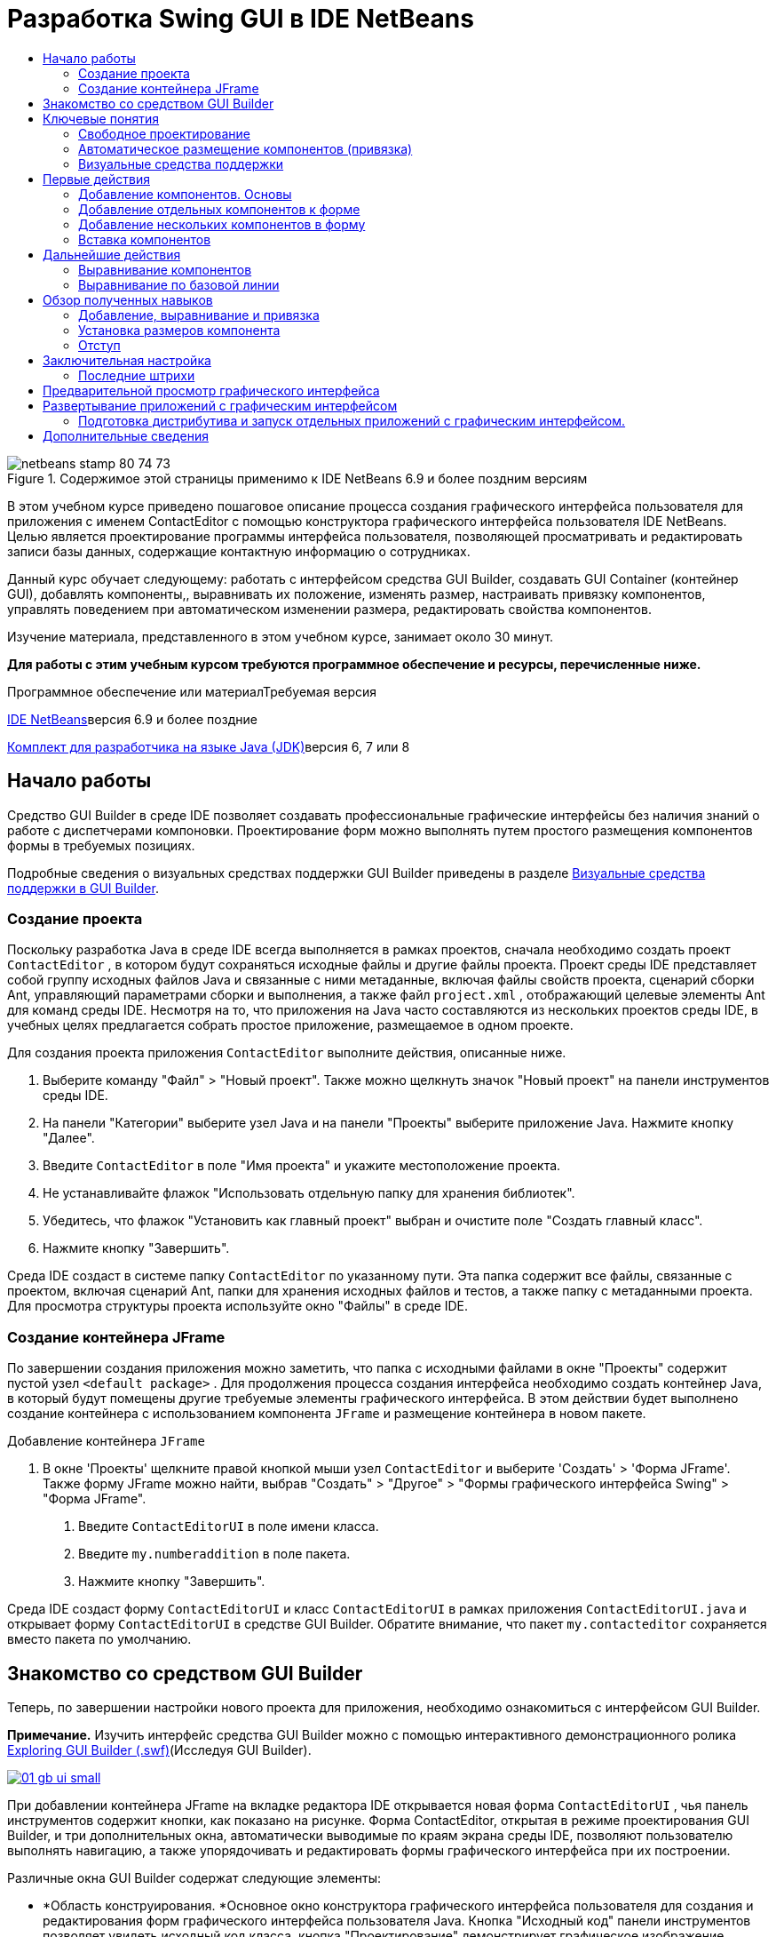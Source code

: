// 
//     Licensed to the Apache Software Foundation (ASF) under one
//     or more contributor license agreements.  See the NOTICE file
//     distributed with this work for additional information
//     regarding copyright ownership.  The ASF licenses this file
//     to you under the Apache License, Version 2.0 (the
//     "License"); you may not use this file except in compliance
//     with the License.  You may obtain a copy of the License at
// 
//       http://www.apache.org/licenses/LICENSE-2.0
// 
//     Unless required by applicable law or agreed to in writing,
//     software distributed under the License is distributed on an
//     "AS IS" BASIS, WITHOUT WARRANTIES OR CONDITIONS OF ANY
//     KIND, either express or implied.  See the License for the
//     specific language governing permissions and limitations
//     under the License.
//

= Разработка Swing GUI в IDE NetBeans
:jbake-type: tutorial
:jbake-tags: tutorials 
:markup-in-source: verbatim,quotes,macros
:jbake-status: published
:icons: font
:syntax: true
:source-highlighter: pygments
:toc: left
:toc-title:
:description: Разработка Swing GUI в IDE NetBeans - Apache NetBeans
:keywords: Apache NetBeans, Tutorials, Разработка Swing GUI в IDE NetBeans

image::images/netbeans-stamp-80-74-73.png[title="Содержимое этой страницы применимо к IDE NetBeans 6.9 и более поздним версиям"]

В этом учебном курсе приведено пошаговое описание процесса создания графического интерфейса пользователя для приложения с именем ContactEditor с помощью конструктора графического интерфейса пользователя IDE NetBeans. Целью является проектирование программы интерфейса пользователя, позволяющей просматривать и редактировать записи базы данных, содержащие контактную информацию о сотрудниках.

Данный курс обучает следующему: работать с интерфейсом средства GUI Builder, создавать GUI Container (контейнер GUI), добавлять компоненты,, выравнивать их положение, изменять размер, настраивать привязку компонентов, управлять поведением при автоматическом изменении размера, редактировать свойства компонентов.

Изучение материала, представленного в этом учебном курсе, занимает около 30 минут.




*Для работы с этим учебным курсом требуются программное обеспечение и ресурсы, перечисленные ниже.*


Программное обеспечение или материалТребуемая версия 

link:http://netbeans.org/downloads/index.html[+IDE NetBeans+]версия 6.9 и более поздние 

link:http://www.oracle.com/technetwork/java/javase/downloads/index.html[+Комплект для разработчика на языке Java (JDK)+]версия 6, 7 или 8 



== Начало работы

Средство GUI Builder в среде IDE позволяет создавать профессиональные графические интерфейсы без наличия знаний о работе с диспетчерами компоновки. Проектирование форм можно выполнять путем простого размещения компонентов формы в требуемых позициях.

Подробные сведения о визуальных средствах поддержки GUI Builder приведены в разделе link:quickstart-gui-legend.html[+Визуальные средства поддержки в GUI Builder+].

=== Создание проекта

Поскольку разработка Java в среде IDE всегда выполняется в рамках проектов, сначала необходимо создать проект  ``ContactEditor`` , в котором будут сохраняться исходные файлы и другие файлы проекта. Проект среды IDE представляет собой группу исходных файлов Java и связанные с ними метаданные, включая файлы свойств проекта, сценарий сборки Ant, управляющий параметрами сборки и выполнения, а также файл  ``project.xml`` , отображающий целевые элементы Ant для команд среды IDE. Несмотря на то, что приложения на Java часто составляются из нескольких проектов среды IDE, в учебных целях предлагается собрать простое приложение, размещаемое в одном проекте.


Для создания проекта приложения  ``ContactEditor``  выполните действия, описанные ниже.

1. Выберите команду "Файл" > "Новый проект". Также можно щелкнуть значок "Новый проект" на панели инструментов среды IDE.
2. На панели "Категории" выберите узел Java и на панели "Проекты" выберите приложение Java. Нажмите кнопку "Далее".
3. Введите  ``ContactEditor``  в поле "Имя проекта" и укажите местоположение проекта.
4. Не устанавливайте флажок "Использовать отдельную папку для хранения библиотек".
5. Убедитесь, что флажок "Установить как главный проект" выбран и очистите поле "Создать главный класс".
6. Нажмите кнопку "Завершить".

Среда IDE создаст в системе папку  ``ContactEditor``  по указанному пути. Эта папка содержит все файлы, связанные с проектом, включая сценарий Ant, папки для хранения исходных файлов и тестов, а также папку с метаданными проекта. Для просмотра структуры проекта используйте окно "Файлы" в среде IDE.

 



=== Создание контейнера JFrame

По завершении создания приложения можно заметить, что папка с исходными файлами в окне "Проекты" содержит пустой узел  ``<default package>`` . Для продолжения процесса создания интерфейса необходимо создать контейнер Java, в который будут помещены другие требуемые элементы графического интерфейса. В этом действии будет выполнено создание контейнера с использованием компонента  ``JFrame``  и размещение контейнера в новом пакете.


Добавление контейнера  ``JFrame`` 

1. В окне 'Проекты' щелкните правой кнопкой мыши узел  ``ContactEditor``  и выберите 'Создать' > 'Форма JFrame'. 
Также форму JFrame можно найти, выбрав "Создать" > "Другое" > "Формы графического интерфейса Swing" > "Форма JFrame".


. Введите  ``ContactEditorUI``  в поле имени класса.


. Введите  ``my.numberaddition``  в поле пакета.


. Нажмите кнопку "Завершить".

Среда IDE создаст форму  ``ContactEditorUI``  и класс  ``ContactEditorUI``  в рамках приложения  ``ContactEditorUI.java``  и открывает форму  ``ContactEditorUI``  в средстве GUI Builder. Обратите внимание, что пакет  ``my.contacteditor``  сохраняется вместо пакета по умолчанию.

 


== Знакомство со средством GUI Builder

Теперь, по завершении настройки нового проекта для приложения, необходимо ознакомиться с интерфейсом GUI Builder.

*Примечание.* Изучить интерфейс средства GUI Builder можно с помощью интерактивного демонстрационного ролика link:http://bits.netbeans.org/media/quickstart-gui-explore.swf[+Exploring GUI Builder (.swf)+](Исследуя GUI Builder).

[.feature]
--

image::images/01_gb_ui-small.png[role="left", link="images/01_gb_ui.png"]

--

При добавлении контейнера JFrame на вкладке редактора IDE открывается новая форма  ``ContactEditorUI`` , чья панель инструментов содержит кнопки, как показано на рисунке. Форма ContactEditor, открытая в режиме проектирования GUI Builder, и три дополнительных окна, автоматически выводимые по краям экрана среды IDE, позволяют пользователю выполнять навигацию, а также упорядочивать и редактировать формы графического интерфейса при их построении.

Различные окна GUI Builder содержат следующие элементы:

* *Область конструирования. *Основное окно конструктора графического интерфейса пользователя для создания и редактирования форм графического интерфейса пользователя Java. Кнопка "Исходный код" панели инструментов позволяет увидеть исходный код класса, кнопка "Проектирование" демонстрирует графическое изображение компонентов GUI, кнопка "Журнал" предоставляет доступ к истории локальных изменений файла. Дополнительные кнопки панели инструментов предоставляют быстрый доступ к часто используемым командам, например переключение между режимами выбора и подключения, выравнивание компонентов, установка автоматического изменения размера для компонентов и предварительный просмотр форм.
* *Навигатор. *Обеспечивает представление всех компонентов, как визуальное, так и не визуальное, в приложении в виде дерева иерархии. Кроме того, окно "Навигатор" предоставляет информацию визуальных средств поддержки о том, какие деревья в текущий момент изменяются средством GUI Builder, и позволяет группировать компоненты на доступных панелях.
* *Палитра. *Настраиваемый список доступных компонентов с вкладками для компонентов JFC / Swing, AWT и JavaBeans, а также диспетчеров компоновки. Кроме того, существует возможность создания, удаления и изменения порядка следования категорий, отображаемых в окне "Палитра", при помощи средства настройки.
* *Окно 'Свойства'*Отображение свойств компонента, выбранного в конструкторе графического интерфейса пользователя, окне навигатора, окне 'Проекты' или окне 'Файлы'.

При нажатии кнопки "Исходный код" среда IDE отображает в редакторе исходный код приложения на языке Java. Область кода, которая была автоматически создана средством GUI Builder будет выделена серыми областями (если их выбрать, их цвет поменяется на синий), которые называются "Защитными блоками". Код в защищенных областях невозможно изменить в представлении "Source". Функция редактирования доступна в этом представлении только для кода на белом фоне окна редактора. При необходимости изменения кода в защищенном блоке щелкните кнопку "Design" для возврата в окно GUI Builder редактора среды IDE, предоставляющее возможность изменения формы. При сохранении изменений среда IDE обновляет исходный код файла.

*Примечание.* Для опытных разработчиков доступен диспетчер палитры, что позволяет добавлять нестандартные компоненты из файлов JAR, библиотек или других проектов к палитре. Для добавления пользовательских компонентов при помощи диспетчера палитры выберите "Сервис" > "Палитра" > "Компоненты Swing/AWT".




== Ключевые понятия

GUI Builder в среде IDE разрешает основные проблемы, возникающие при создании графического интерфейса Java путем рационализации процесса создания графических интерфейсов, освобождая разработчиков от необходимости изучения особенностей диспетчеров компоновки Swing. Это выполняется путем расширения возможностей конструктора графического интерфейса пользователя IDE NetBeans для поддержки простой парадигмы "Произвольная структура" с простыми правилами компоновки, понятными и простыми в использовании. В процессе проектирования формы GUI Builder предоставляет визуальные средства поддержки, предлагая оптимальное расположение и выравнивание компонентов. GUI Builder способствует переносу пользовательских решений по разработке в функциональный пользовательский интерфейс, реализуемый при помощи диспетчера компоновки GroupLayout и других средств Swing. Благодаря динамической модели размещения компонентов поведение графического интерфейса в GUI Builder во время выполнения соответствует ожидаемому, что позволяет вносить корректировки без изменения установленных взаимосвязей между компонентами. При каждом изменении размеров форм, переключении локалей или применении нового общего стиля графический интерфейс автоматически изменяется в соответствии с новой настройкой вставок и смещений стиля.


=== Свободное проектирование

В GUI Builder среды IDE можно создавать формы путем простого размещения компонентов в требуемых позициях, как при использовании абсолютного позиционирования. GUI Builder автоматически определяет необходимые атрибуты и создает код. Отсутствует необходимость в настройке вставок, привязок, заполнителей и др. вручную.


=== Автоматическое размещение компонентов (привязка)

В процессе добавления компонентов в форму GUI Builder предоставляет визуальные средства поддержки, позволяющее размещать компоненты на основе общего стиля операционной системы. GUI Builder содержит встроенные подсказки и другие визуальные средства поддержки относительно требуемого расположения компонентов в форме, позволяющие выполнять автоматическую привязку компонентов к различным позициям направляющих. Подсказки выводятся на основе позиции компонента в форме, при этом обеспечивается гибкость при выравнивании компонентов, и соответствующий новый общий стиль отображается во время выполнения.


=== Визуальные средства поддержки

Средство GUI Builder предоставляет визуальные средства поддержки для обеспечения привязки компонентов и установки отношений между ними. Эти индикаторы способствуют быстрому определению различных отношений при позиционировании и поведения при привязке компонентов, влияющие на внешний вид и работу графического интерфейса. Это ускоряет процесс проектирования графического интерфейса и позволяет быстро создавать профессиональные функционирующие визуальные интерфейсы.




== Первые действия

После ознакомления с интерфейсом GUI Builder можно приступить к разработке пользовательского интерфейса приложения ContactEditor. В этом разделе будет рассмотрено использование окна "Палитра" среды для добавления различных компонентов графического интерфейса, необходимых для формы.

Благодаря парадигме свободного проектирования в среде IDE разработчики избавлены от длительного изучения тонкостей работы с диспетчерами компоновки для управления размером и позицией компонентов в контейнерах. Все, что им надо делать — это перетаскивать нужные компоненты в формы GUI, как показано на следующем рисунке.

*Примечание.* Демо-ролик link:http://bits.netbeans.org/media/quickstart-gui-add.swf[+Adding individual and multiple components (.swf)+](Добавление отдельных компонентов и их множества) иллюстрирует информацию, описанную в разделе ниже.


=== Добавление компонентов. Основы

Несмотря на то, что GUI Builder в среде IDE упрощает процесс создания графического интерфейса Java, часто важно схематически изобразить требуемое расположение элементов интерфейса до их размещения в форме. Многие разработчики интерфейсов считают этот метод наиболее эффективным, однако в учебных целях рекомендуется просмотреть результат построения формы, перейдя к разделу <<previewing_form,Предварительный просмотр графического интерфейса>>.

После добавления компонента JFrame как контейнера формы верхнего уровня следует добавить несколько панелей JPanel, которые позволят объединить компоненты пользовательского интерфейса в кластеры с использованием границ с заголовками. Закончив изучение данного раздела, можно для иллюстрации процесса "перетаскивания" в среде IDE рассмотреть следующий рисунок.


Добавление панели JPanel

1. В окне "Палитра" выберите компонент "Панель" из категории "Контейнеры Swing", нажав и отпустив кнопку мыши.
2. Переместите курсор в левый верхний угол формы GUI Builder. При расположении компонента рядом с верхней или левой границами контейнера появляются горизонтальные и вертикальные направляющие, обозначающие предпочтительные поля. Щелкните в пространстве формы для расположения панели JPanel в позиции курсора мыши.

Компонент  ``JPanel`` , который появляется в форме  ``ContactEditorUI`` , подсвечен оранжевым, чтобы показать, что он выбран. После того, как кнопка мыши будет отпущена, появятся маленькие индикаторы, которые показывают привязки компонентов. А соответствующий узел JPanel отобразит окно "Навигатор", как изображено на следующем рисунке.

 


[.feature]
--

image::images/02_add_panels_1-small.png[role="left", link="images/02_add_panels_1.png"]

--

Теперь следует изменить размеры панели JPanel, чтобы подготовить пространство для размещения других компонентов. Однако сначала обратим внимание на еще одну функцию визуализации GUI Builder. Отмените выбор добавленной панели JPanel. Поскольку граница с заголовком еще не добавлена, панель исчезнет. Однако обратите внимание на то, что при наведении курсора на панель JPanel ее края становятся светло-серыми, что позволяет четко определить позицию этого компонента. Теперь щелкните в пределах границ панели для ее повторного выбора, в результате появятся метки-манипуляторы и индикаторы привязки.


Изменение размера панели JPanel

1. Выберите только что добавленную панель JPanel. По периметру компонента появятся небольшие квадратные метки-манипуляторы.
2. Щелкните метку-манипулятор на правой границе панели JPanel и, не отпуская кнопки мыши, перемещайте метку до тех пор, пока рядом с границей не появится пунктирная направляющая.
3. Отпустите кнопку мыши для фиксации измененного размера компонента.

Теперь компонент  ``JPanel``  расширен и охватывает пространство между левым и правым полем контейнера с учетом рекомендуемого смещения, как изображено на рисунке ниже.

 


[.feature]
--

image::images/02_add_panels_2-small.png[role="left", link="images/02_add_panels_2.png"]

--

Теперь, после добавления панели, содержащей сведений об имени пользовательского интерфейса, необходимо повторить этот процесс для добавления еще одного компонента с данными об адресе электронной почты непосредственно под первым компонентом. Повторите две предыдущих процедуры, как изображено на следующих рисунках, при этом обратите внимание на предлагаемое размещение компонентов в GUI Builder. Следует отметить, что предложенный вертикальный интервал между двумя панелями JPanel намного меньше, чем пространство до границ формы. После добавления второй панели JPanel следует изменить ее размеры так, чтобы она заполнила оставшееся пространство формы (по вертикали).


[.feature]
--

image::images/02_add_panels_3-small.png[role="left", link="images/02_add_panels_3.png"]

--



[.feature]
--

image::images/02_add_panels_4-small.png[role="left", link="images/02_add_panels_4.png"]

--

 

[.feature]
--

image::images/02_add_panels_5-small.png[role="left", link="images/02_add_panels_5.png"]

--

 


Поскольку функции в верхних и нижних разделах графического интерфейса должны быть визуально различимы, в каждую панель JPanel необходимо добавить границу и заголовок. Это действие можно выполнить при помощи окна "Свойства" или с использованием всплывающего меню.


Для добавления границ с заголовком в панель JPanels выполните действия, описываемые ниже.

1. Выберите верхнюю панель JPanel в GUI Builder.
2. В окне "Свойства" нажмите кнопку с многоточием (...) рядом со свойством "Граница".
3. В появившемся редакторе границ JPanel выберите узел "Граница с заголовком" на панели "Доступные границы".
4. На панели "Свойства", расположенной ниже, введите  ``Name``  как значение свойства "Заголовок".
5. Нажмите кнопку с многоточием (...) рядом со свойством "Шрифт", выберите "Жирный" в поле "Стиль шрифта" и введите "12" в поле "Размер". Нажмите кнопку "ОК" для выхода из диалоговых окон.
6. Выберите нижнюю панель "JPanel" и повторите действия 2–5, но на этот раз щелкните правой кнопкой мыши панель "JPanel" и откройте окно "Properties" из контекстного меню. Введите значение  ``E-mail``  в поле свойства "Заголовок".

К обоим компонентами  ``JPanel``  будут добавлены границы с заголовками.

 


[.feature]
--

image::images/02_add_borders-small.png[role="left", link="images/02_add_borders.png"]

--


=== Добавление отдельных компонентов к форме

Теперь добавим компоненты, которые будут представлять фактическую контактную информацию списка контактов. Для этого необходимо добавить четыре текстовых поля "JTextField", в которых будет содержаться контактная информация, и четыре компонента "JLabel" для описания содержимого этих полей. При выполнении этого действия обратите внимание на горизонтальные и вертикальные направляющие, выводимые GUI Builder, которые отображают предпочтительное расстояние между компонентами согласно общему стилю операционной системы. Таким образом обеспечивается соответствие между создаваемым графическим интерфейсом и общим стилем операционной системы во время выполнения.


Добавление компонента JLabel в форму:

1. В окне "Палитра" выберите компонент "Label" (Метка) из категории "Элементы управления Swing".
2. Переместите курсор на панель "JPanel"  ``Name`` , созданную ранее. После появления направляющих, указывающих на размещение компонента "JLabel" в верхнем левом углу панели "JPanel" с небольшим полем у верхней и левой границ, щелкните кнопкой мыши для подтверждения расположения нового компонента.

К форме будет добавлен компонент "JLabel", а в окне "Инспектор" появится соответствующий узел.

 


Перед переходом к следующему действию необходимо отредактировать отображаемый текст в только что добавленном компоненте "JLabel". Несмотря на то, что этот текст можно изменить в любое время, проще всего это сделать при добавлении компонента.


Редактирование отображаемого текста компонента "JLabel"

1. Дважды щелкните компонент "JLabel" для выбора отображаемого текста.
2. Введите  ``First Name:``  и нажмите ENTER.

Будет выведено новое имя "JLabel", и ширина компонента будет изменена в соответствии с новым текстом.

 


Теперь следует добавить текстовое поле "JTextField", на примере которого можно рассмотреть функцию выравнивания по базовой линии в GUI Builder.


Добавление компонента "JLabel" в форму

1. В окне "Палитра" выберите компонент "Text field" (Текстовое поле) из категории "Элементы управления Swing".
2. Переместите курсор непосредственно к правому краю только что добавленного компонента "JLabel"  ``First Name:`` . При появлении горизонтальной направляющей, указывающей на выравнивание базовой линии поля "JTextField" по базовой линии компонента "JLabel", и вертикальной направляющей, определяющей интервал между этими двумя компонентами, щелкните кнопкой мыши для подтверждения позиции "JTextField".

Компонент "JTextField" размещается в форме в позиции, выровненной по базовой линии "JLabel", как изображено на следующем рисунке. Обратите внимание на то, что компонент "JLabel" был немного смещен вниз с целью его выравнивания по базовой линии текстового поля, расположенной чуть выше. Узел, который представляет компонент, добавлен в окно "Навигатор", как обычно.

 


image::images/03_indy_add_1.png[]

Прежде чем продолжить, необходимо немедленно добавить дополнительный компонент "JLabel" и "JTextField" справа от уже добавленных компонентов, как изображено на рисунке ниже. Введите  ``Last Name:``  в качестве отображаемого текста в компоненте "JLabel", но пока не изменяйте текст заполнителя поля "JTextFields".

image::images/03_indy_add_2.png[]


Изменение размера компонента "JTextField"

1. Выберите только что добавленный компонент "JTextField" справа от компонента "JLabel"  ``Last Name:`` .
2. Перетащите метку-манипулятор правого края компонента "JTextField" к правой границе панели JPanel.
3. При появлении вертикальных направляющих, отображающих расстояние между текстовым полем и правым краем панели "JPanel", отпустите кнопку мыши для фиксации изменения размеров поля "JTextField".

Правая граница компонента "JTextField" будет выровнена по предложенной границе поля панели "JPanel", как показано на следующем рисунке.

 


image::images/03_indy_add_3.png[]


=== Добавление нескольких компонентов в форму

Теперь добавьте в форму компоненты "JLabel"  ``Title:``  и  ``Nickname:`` , описывающие два текстовых поля "JTextField", которые также будут добавлены. Перетащите компоненты, удерживая нажатой клавишу SHIFT, чтобы быстрее добавить их на форму. При этом в GUI Builder снова появятся соответствующие горизонтальные и вертикальные направляющие, указывающие на предпочтительное размещение компонента.


Для добавления нескольких компонентов "JLabel" в форму выполните действия, описываемые ниже.

1. В окне "Палитра" выберите компонент "Label" (Метка) из категории "Элементы управления Swing", нажав и отпустив кнопку мыши.
2. Переместите курсор в форме непосредственно под ранее добавленным компонентом "JLabel"  ``First Name:`` . При появлении направляющих, указывающих на выравнивание левой границы нового компонента "JLabel" по границе компонента "JLabel", расположенного выше, и при наличии небольшого пространства между этими компонентами, щелкните кнопкой мыши при нажатой клавише SHIFT для фиксации расположения первого компонента "JLabel".
3. Не отпуская клавишу SHIFT, поместите другой компонент "JLabel" непосредственно справа от первого. Перед размещением второго компонента "JLabel" отпустите клавишу SHIFT. В случае удерживания клавиши SHIFT во время размещения второго компонента можно нажать клавишу ESC для отмены действия.

Компоненты "JLabel" будут добавлены к форме и образуют второй ряд, как показано на рисунке ниже. Узлы, представляющие каждый компонент, добавлены в окно "Навигатор".

 


image::images/04_multi-add_1.png[]

Перед следующим действием необходимо изменить имя компонента "JLabel", что позволит проверить результаты выравнивания, которое будет произведено чуть позже.


Для редактирования отображаемого текста компонента "JLabel" выполните действия, описываемые ниже.

1. Дважды щелкните компонент "JLabel" для выбора отображаемого текста.
2. Введите  ``Title:``  и нажмите ENTER.
3. Повторите шаги 1 и 2, введя  ``Nickname:``  в качестве имени второго свойства "Name" компонента "JLabel".

Новые имена компонентов "JLabel" будут выведены в форме и смещены в результате изменения ширины текста, как изображено на рисунке ниже.

 


image::images/04_multi-add_2.png[]


=== Вставка компонентов

*Примечание.* Демо-ролик link:http://bits.netbeans.org/media/quickstart-gui-insert.swf[+Inserting components (.swf)+] (Добавление компонентов) иллюстрирует информацию, описанную в разделе ниже.

Часто требуется вставить компонент между двумя уже размещенными в форме компонентами. При каждом добавлении компонента между двумя существующими компонентами GUI Builder автоматически смещает их для освобождения пространства для нового компонента. Для наглядности вставим компонент "JTextField" между уже добавленными компонентами "JLabel", как изображено на двух следующих рисунках.


Для вставки компонента "JTextField" между компонентами "JLabel" выполните действия, описываемые ниже.

1. В окне "Палитра" выберите компонент "Text field" (Текстовое поле) из категории "Элементы управления Swing".
2. Наведите курсор на компоненты JLabel  ``Title:``  и  ``Nickname:``  во втором ряду, что приведет к наложению поля "JTextField" на эти компоненты и выравниванию согласно их базовым линиям. В случае возникновения трудностей с размещением нового текстового поля можно привязать его к левой направляющей компонента "JLabel"  ``Nickname`` , как показано на первом рисунке ниже.
3. Щелкните кнопкой мыши для размещения компонента "JTextField" между компонентами "JLabel"  ``Title:``  и  ``Nickname:`` .

Поле "JTextField" будет привязано к позиции между двумя компонентами "JLabel". Крайний правый компонент "JLabel" сдвигается к правой границе "JTextField" для соответствия рекомендуемому смещению по горизонтали.

 



image::images/05_insert_1.png[]



image::images/05_insert_2.png[]

 


Теперь необходимо добавить к форме еще один компонент "JTextField", отображающий имя контакта в правой части формы.


Для добавления компонента "JTextField" выполните действия, описываемые ниже.

1. В окне "Палитра" выберите компонент "Text field" (Текстовое поле) в категории "Swing".
2. Переместите курсор вправо от метки  ``Nickname``  и щелкните кнопкой мыши для размещения текстового поля.

Поле "JTextField" будет привязано к позиции слева от компонента JLabel.

 



Изменение размера компонента "JTextField"

1. Перетащите метки-манипуляторы поля "JTextField" метки  ``Nickname:`` , добавленного в предыдущей задаче, к правой границе панели "JPanel".
2. При появлении вертикальных направляющих, отображающих расстояние между текстовым полем и краями панели "JPanel", отпустите кнопку мыши для изменения размеров поля "JTextField".

Правая граница компонента "JTextField" выравнивается согласно рекомендуемому размеру поля панели JPanel, и в GUI Builder выполняется соответствующая корректировка размеров.



. Для сохранения файла нажмите сочетание клавиш CTRL+S.
 





== Дальнейшие действия

Выравнивание – это один из наиболее важных аспектов создания профессионального графического интерфейса. В предыдущем разделе было приведено общее описание работы с функциями выравнивания в среде IDE при добавлении компонентов "JLabel" и "JTextField" к форме "ContactEditorUI". Далее будут представлены более подробные сведения о функциях выравнивания GUI Builder на примере использования других компонентов, необходимых для приложения.


=== Выравнивание компонентов

*Примечание.* Демо-ролик link:http://bits.netbeans.org/media/quickstart-gui-align.swf[+Aligning and anchoring components (.swf)+] (Выравнивание и привязка компонентов) иллюстрирует информацию, описанную в разделе ниже.

При каждом добавлении компонента в форму позиция этого компонента корректируется в GUI Builder согласно появляющимся на экране направляющим. Однако иногда требуется изменить отношения между группами компонентов. В предыдущих действиях мы добавили к графическому интерфейсу ContactEditor четыре компонента "JLabel", однако для них не было выполнено выравнивание. Выровняйте два столбца этих компонентов по правому краю.


Для выравнивания компонентов выполните действия, описываемые ниже.

1. Нажмите клавишу  ``CTRL``  и щелкните кнопкой мыши для выбора компонентов "JLabel"  ``First Name:``  и  ``Title:``  левой части формы.
2. Нажмите кнопку "Выравнивание направо в столбце" (image:images/align_r.png[]) на панели инструментов. Также можно щелкнуть правой кнопкой мыши и выбрать команды "Выровнять" > "Направо" во всплывающем меню.
3. Повторите эти действия для компонентов "JLabel"  ``Last Name:``  и  ``Nickname:`` .

Позиции компонентов "JLabel" будут выровнены по правой границе отображаемого текста. Точки привязки будут обновлены, указывая на объединение компонентов в группу.

 


Перед завершением позиционирования текстовых полей "JTextField", ранее вставленных между компонентами "JLabel", убедитесь, что для этих компонентов правильно настроена корректировка размеров. В отличие от двух полей "JTextField", которые были выровнены по правому краю формы, функция изменения размера для вставляемых компонентов не установлена автоматически.


Для установки функции изменения размера компонента выполните действия, описываемые ниже.

1. Нажмите клавишу CTRL и щелкните кнопкой мыши два вставленных компонента "JTextField" для их выбора в GUI Builder.
2. После выбора обоих полей "JTextField" щелкните правой кнопкой мыши любой из них и выберите команды "Автоматическое изменение размера" > "Горизонтально" во всплывающем меню.

Для компонентов "JTextField" будет установлена функция автоматического изменения размера по горизонтали во время выполнения. Направляющие и точки привязки будут обновлены, предоставляя визуальное средство поддержки для отношений компонентов.

 



Для настройки одинакового размера компонентов выполните действия, перечисленные ниже.

1. Нажмите клавишу CTRL и выберите каждый из четырех компонентов "JTextField" в форме.
2. Щелкните любой из отмеченных компонентов "JTextField" правой кнопкой мыши и выберите элементы "Установить одинаковый размер" > "Одинаковая ширина" из всплывающего меню.

Для всех компонентов "JTextField" будет установлена одинаковая ширина и к верхней границе каждого компонента будет добавлен индикатор, визуально поддерживающий отношения между компонентами.

 


Теперь необходимо добавить еще один компонент "JLabel", содержащий описание компонента "JComboBox", который позволит пользователям выбирать формат вывода данных в приложении ContactEditor.


Для выравнивания "JLabel" в соответствии с позицией группы компонентов выполните действия, описываемые ниже.

1. В окне "Палитра" выберите компонент "Label" (Метка) из категории "Swing".
2. Переместите курсор под компонентами "JLabel"  ``First Name``  и  ``Title``  в левой части панели "JPanel". После отображения направляющей, указывающей на выравнивание правой границы нового компонента "JLabel" по правому краю расположенной выше группы компонентов (два компонента "JLabel"), щелкните для подтверждения позиции компонента.

Компонент "JLabel" выравнивается по правому краю относительно столбца "JLabel", расположенного выше, как показано на следующем рисунке. GUI Builder обновляет линии выравнивания, указывающие на отношения интервалов и привязок компонента.

 


[.feature]
--

image::images/06_align_1-small.png[role="left", link="images/06_align_1.png"]

--

Как и в предыдущих примерах, дважды щелкните компонент "JLabel" для выбора отображаемого в нем текста и затем введите  ``Display Format:``  в качестве отображаемого имени. Следует отметить, что при фиксации расположения "JLabel" другие компоненты смещаются в соответствии с увеличившимся размером отображаемого текста.


=== Выравнивание по базовой линии

При каждом добавлении или перемещении компонентов, содержащих текст ("JLabel", "JTextField" и т.д.), среда IDE предлагает выровнять их согласно базовым линиям текста этих компонентов. Например, после вставки компонента "JTextField" его базовая линия автоматически была автоматически выровнена по смежным с ним компонентам "JLabel".

Теперь необходимо добавить поле со списком, позволяющее пользователям выбирать формат данных, отображаемых в приложении ContactEditor. При добавлении поля "JComboBox" его базовая линия будет выровнена по базовой линии текста в "JLabel". Обратите внимание на появляющиеся на экране направляющие, упрощающие позиционирование компонента.


Для выравнивания базовых линий компонентов выполните действия, перечисленные ниже.

1. В окне "Палитра" выберите компонент "Combo Box" (Поле со списком) из категории "Элементы управления Swing".
2. Переместите курсор непосредственно к правому краю только что добавленного компонента "JLabel". При появлении горизонтальной направляющей, указывающей на выравнивание базовой линии поля "JComboBox" по базовой линии текста в компоненте "JLabel", и вертикальной направляющей, определяющей интервал между этими двумя компонентами, щелкните кнопкой мыши для подтверждения позиции поля со списком.

Компонент фиксируется в положении с выравниванием по базовой линии текста в "JLabel" слева, как показано на следующем рисунке. GUI Builder отображает линии выравнивания, указывающие на отношения интервалов и привязок компонента.

 


[.feature]
--

image::images/06_align_2-small.png[role="left", link="images/06_align_2.png"]

--


Для изменения размера поля со списком "JComboBox" выполните следующие действия.

1. Выберите компонент "ComboBox" в GUI Builder.
2. Перетащите метку-манипулятор на правой границе компонента "JComboBox" вправо, пока на экране не появятся направляющие, которые обозначают рекомендуемый интервал между границами "JPanel" и "JComboBox".

Как показано на следующем рисунке, правая граница "JComboBox" будет выровнена в соответствии с предложенным полем "JPanel", а для ширины этого компонента будет установлено автоматическое изменение согласно структуре формы.

[.feature]
--

image::images/06_align_3-small.png[role="left", link="images/06_align_3.png"]

--



. Для сохранения файла нажмите сочетание клавиш CTRL+S.
 


Описание способов изменения моделей компонентов выходит за рамки задач данного учебного курса, поэтому список компонентов "JComboBox" будет оставлен без изменений.





== Обзор полученных навыков

Создание GUI ContactEditor оказалось прекрасным началом обучения, однако стоит потратить минуту на повторение изученного, добавляя в это время новые компоненты, необходимые в интерфейсе.

До сих пор акцент ставился на добавлении компонентов к интерфейсу ContactEditor при помощи направляющих, позволяющих оптимизировать процесс позиционирования компонентов. Еще одним важным средством поддержки для расположения компонентов является функция точек привязки. Несмотря на то, что эта тема не была затронута, в одном из предыдущих примеров эта функция уже использовалась. Как было указано ранее, при каждом добавлении компонента к форме среда IDE предлагает предпочтительный вариант его расположения, обозначаемый при помощи направляющих. После размещения новые компоненты также привязываются к ближайшей границе контейнера или компоненту с целью сохранения корректных отношений между ними во время выполнения. В этом разделе будет рассмотрен более удобный способ выполнения подобных задач с кратким описанием внутреннего механизма работы GUI Builder.


=== Добавление, выравнивание и привязка

GUI Builder позволяет быстро и удобно установить расположение компонентов формы за счет рационализации типичных операций. При каждом добавлении компонента к форме GUI Builder автоматически фиксирует его в предпочтительной позиции и устанавливает необходимые связи, позволяя пользователю сконцентрироваться на проектировании форм вместо изучения сложных деталей реализации.


Для добавления, выравнивания и редактирования отображаемого текста "JLabel" выполните действия, описываемые ниже.

1. В окне "Палитра" выберите компонент "Label" (Метка) из категории "Элементы управления Swing".
2. Переместите курсор в форме непосредственно под нижний заголовок "E-mail" на панели "JPanel". После появления направляющих, указывающих на размещение компонента "JLabel" в верхнем левом углу панели "JPanel" с небольшим полем у верхней и левой границ, щелкните кнопкой мыши для подтверждения расположения нового компонента.
3. Дважды щелкните компонент "JLabel" для выбора отображаемого текста. Введите  ``E-mail Address: ``  и нажмите ENTER.

Компонент "JLabel" будет зафиксирован в предпочтительной позиции в форме с привязкой к верхнему и левому краям панели "JPanel". Как обычно, соответствующий узел показывает, что компонент был добавлен в окно "Навигатор".

 



Для добавления компонента "JTextField" выполните действия, описываемые ниже.

1. В окне "Палитра" выберите компонент "Text field" (Текстовое поле) из категории "Элементы управления Swing".
2. Переместите курсор непосредственно к правому краю только что добавленной метки  ``E-mail Address`` . При появлении направляющих, указывающих на выравнивание базовой линии поля "JTextField" по базовой линии текста в компоненте "JLabel", и вертикальной направляющей, определяющей поле между этими двумя компонентами, щелкните кнопкой мыши для подтверждения позиции текстового поля.

Поле "JTextField" будет зафиксировано в позиции справа от компонента "JLabel"  ``E-mail Address:``  и привязано к этому компоненту. В окне "Inspector" появится соответствующий узел.



. Перетащите метку-манипулятор компонента "JTextField" к правой границе панели "JPanel" до появления на экране направляющих, обозначающих рекомендуемый интервал между границами "JTextField" и "JPanel".

Правая граница "JTextField" привязывается к направляющей, отображающей предпочтительные поля.

 


Теперь необходимо добавить компонент "JList", в котором будет отображаться весь список контактов ContactEditor.


Для добавления и изменения размеров компонента "JList" выполните действия, описываемые ниже.

1. В окне "Палитра" выберите компонент "List" (Список) из категории "Элементы управления Swing".
2. Наведите курсор в позицию непосредственно под ранее добавленным компонентом "JLabel"  ``E-mail Address`` . При появлении направляющих, указывающей на то, что верхняя и правая границы компонента "JList" выровнены согласно предпочтительным полям по левому краю панели "JPanel" и расположенному выше компоненту "JLabel", щелкните для подтверждения позиции списка.
3. Перетащите метку-манипулятор компонента "JList" к правой границе панели JPanel, до появления на экране направляющих, указывающих на то, что ширина списка совпадает с шириной расположенного выше поля "JTextField".

Компонент "JList" будет зафиксирован в позиции, обозначенной направляющими, и в окне "Инспектор" появится соответствующий узел. Обратите также внимание на то, что форма расширяется для размещения нового компонента "JList".

 


[.feature]
--

image::images/06_align_4-small.png[role="left", link="images/06_align_4.png"]

--

Так как компоненты "JList" используются для вывода длинных списков с данными, они обычно требуют добавления полосы прокрутки "JScrollPane". При каждом добавлении компонента, требующего полосы прокрутки, GUI Builder автоматически добавляет к нему компонент "JScrollPane". Поскольку полосы прокрутки не являются визуальными компонентами, для их просмотра и настройки необходимо использовать окно "Инспектор" в GUI Builder.


=== Установка размеров компонента

*Примечание.* Демо-ролик link:http://bits.netbeans.org/media/quickstart-gui-resize.swf[+Resizing and indenting components (.swf)+] (Изменение размеров и отступа компонентов) иллюстрирует информацию, описанную в разделе ниже.

Часто ряд связанных компонентов, например, кнопок в модальных диалогах, должен иметь один и тот же размер для обеспечения непротиворечивого визуального представления. Для наглядности добавим в форму "ContactEditor" четыре кнопки "JButton", которые будут использоваться для добавления, изменения и удаления отдельных записей из нашего списка контактов, как показано на рисунках ниже. По завершении кнопки будут настроены таким образом, чтобы они имели одинаковый размер и отражали связанную с ними функциональную возможность.


Для добавления, выравнивания и редактирования отображаемого текста нескольких кнопок выполните действия, описываемые ниже.

1. В окне "Палитра" выберите компонент "Button" (Кнопка) из категории "Элементы управления Swing".
2. Разместите кнопку "JButton" над правой границей поля "JTextField"  ``E-mail Address``  на нижней панели "JPanel". При появлении направляющих, указывающих на выравнивание базовой линии и правой границы кнопки "JButton" по полю "JTextField", щелкните кнопкой мыши при нажатой клавише SHIFT для позиционирования первой кнопки у правого края компонента "JFrame". После того как кнопка мыши будет отпущена, ширина "JTextField" будет уменьшена для размещения кнопки "JButton".


[.feature]
--

image::images/buttons_1-small.png[role="left", link="images/buttons_1.png"]

--



[.feature]
--

image::images/buttons_2-small.png[role="left", link="images/buttons_2.png"]

--

 

. Наведите курсор на верхний правый угол списка "JList" на нижней панели "JPanel". При появлении направляющих, указывающих на выравнивание верхней и правой границ кнопки "JButton" по верхней и правой границам поля "JTextField", щелкните кнопкой мыши при нажатой клавише SHIFT для размещения второй кнопки у правого края компонента "JFrame".

[.feature]
--

image::images/buttons_3-small.png[role="left", link="images/buttons_3.png"]

--



. Добавьте еще две кнопки "JButton" в позицию под ранее добавленными кнопками так, чтобы они образовали столбец. Эти кнопки должны размещаться с учетом требуемых интервалов, которые должны иметь одинаковый размер. В случае удерживания клавиши SHIFT во время размещения последней кнопки "JButton" можно нажать клавишу Escape для отмены действия.

[.feature]
--

image::images/buttons_4-small.png[role="left", link="images/buttons_4.png"]

--



. Установите отображаемый текст для каждой кнопки "JButton". (Для изменения текста кнопки щелкните кнопку правой кнопкой мыши и выберите "Edit Text". В качестве альтернативы можно щелкнуть кнопку, выдержать паузу и щелкнуть еще раз.) Введите значение `Add` для верхней кнопки, `Edit` для второй, `Remove` для третьей и `As Default` для четвертой.

Компоненты "JButton" будут привязаны к позициям, обозначенным направляющими. Ширина кнопок будет изменена для размещения новых имен.

[.feature]
--

image::images/buttons_5-small.png[role="left", link="images/buttons_5.png"]

--

 


Теперь, после установки местоположения кнопок, следует установить для них поддержание одинакового размера для обеспечения непротиворечивого визуального представления, а также указать на их функциональные связи.


Для настройки одинакового размера компонентов выполните действия, перечисленные ниже.

1. Выделите все четыре кнопки с помощью мыши, удерживая нажатой клавишу CTRL.
2. Щелкните правой кнопкой мыши одну из них и выберите "Одинаковый размер" > "Одинаковая ширина" во всплывающем меню.

Размер кнопок "JButton" будет скорректирован по размеру кнопки с самым длинным именем.

[.feature]
--

image::images/buttons_6-small.png[role="left", link="images/buttons_6.png"]

--

 



=== Отступ

Часто ряд компонентов целесообразно объединить в кластер, относящийся к какому-либо компоненту, в целях указания на принадлежность этих компонентов к группе связанных функций. Например, таким образом обычно размещаются флажки, сгруппированные в один раздел под общим именем. В GUI Builder отступ определяется при помощи особых направляющих, которые обозначают предпочтительное смещение, соответствующее общему стилю операционной системы.

В этом разделе будет рассмотрено добавление нескольких переключателей "JRadioButton" под компонентом "JLabel". Эти переключатели предназначены для настройки пользователем способа отображения данных в приложении. При выполнении этой процедуры обратитесь к рисункам, расположенным ниже, или щелкните ссылку "Демонстрация" для просмотра интерактивной демонстрации.


Для добавления отступа под компонентом "JLabel" для размещения переключателей "JRadioButton" выполните действия, описываемые ниже.

1. Добавьте в форму компонент "JLabel" с именем  ``Mail Format``  под списком "JList". Убедитесь, что этот компонент выровнен по левому краю списка.
2. В окне "Палитра" выберите компонент "Список" в категории "Swing".
3. Переместите курсор под только что добавленный компонент "JLabel". При появлении направляющих, указывающих на выравнивание левой границы переключателя по левой границе компонента "JLabel", плавно перемещайте переключатель вправо до отображения второй направляющей отступа. Щелкните кнопкой мыши при нажатой клавише SHIFT для подтверждения позиции первого переключателя.

[.feature]
--

image::images/07_indent_1-small.png[role="left", link="images/07_indent_1.png"]

--



. Переместите курсор вправо от первого компонента "JRadioButton". Щелкните мышью при нажатой клавише SHIFT для размещения второго и третьего переключателей, учитывая при этом рекомендуемый интервал между этими компонентами. Перед размещением последнего компонента "JRadioButton" отпустите клавишу SHIFT.


. Установите отображаемый текст для каждого переключателя "JRadioButton". (Для изменения текста кнопки щелкните кнопку правой кнопкой мыши и выберите "Edit Text". В качестве альтернативы можно щелкнуть кнопку, выдержать паузу и щелкнуть еще раз.) Введите значение `HTML` для крайнего переключателя слева, `Plain Text ` для второго переключателя и `Custom` для третьего.

Итак, в форму добавлены три компонента "JRadioButton", которые расположены под компонентом "JLabel"  ``Mail Format``  с требуемым отступом.

[.feature]
--

image::images/07_indent_3-small.png[role="left", link="images/07_indent_3.png"]

--

 


Теперь необходимо добавить три переключателя "JRadioButton" к группе кнопок "ButtonGroup", что позволит установить требуемое поведение, согласно которому в один момент времени может быть выбран только один переключатель. Это обеспечит отображение контактной информация приложения ContactEditor в выбранном пользователем формате.


Для добавления переключателей "JRadioButtons" к группе "ButtonGroup" выполните действия, перечисленные ниже.

1. В окне "Палитра" выберите компонент "Группа кнопок" из категории "Элементы управления Swing".
2. Щелкните в любом месте в рамках области проектирования GUI Builder для добавления компонента "ButtonGroup" к форме. Заметим, что компонент "ButtonGroup" не появляется на форме сам по себе, однако, он отображается в области "Другие компоненты навигатора".
3. Выберите в форме все три переключателя "JRadioButton".
4. В окне "Свойства" выберите "buttonGroup1" из поля со списком свойств "buttonGroup".

К группе кнопок будут добавлены три переключателя "JRadioButton".

[.feature]
--

image::images/07_group-small.png[role="left", link="images/07_group.png"]

--



. Для сохранения файла нажмите сочетание клавиш CTRL+S.
 


== Заключительная настройка

Итак, пользовательский интерфейс приложения ContactEditor практически готов, однако необходимо добавить к нему еще несколько компонентов. В этом разделе описываются некоторые типичные задачи по компоновке интерфейса, выполняемые при помощи GUI Builder.


=== Последние штрихи

Теперь необходимо добавить кнопки, позволяющие пользователям подтверждать информацию, вводимую для определенного контакта, и добавлять ее в список контактов или отменять операцию без внесения изменений в базу данных. В этом действии будут добавлены две необходимые кнопки, а также рассмотрена настройка для них одинакового размера в форме даже при различной длине отображаемого текста.


Для добавления и редактирования отображаемого на кнопках текста выполните действия, описываемые ниже.

1. Если нижняя панель "JPanel" расширена до нижней границы формы "JFrame", перетащите нижний край компонента "JFrame" вниз. В результате между границей "JFrame" и краем панели "JPanel" появится пространство для кнопок "ОК" и "Cancel".
2. В окне "Палитра" выберите компонент "Button" (Кнопка) из категории "Элементы управления Swing".
3. Наведите курсор в форме в пространство ниже панели "JPanel" с именем "E-mail". При появлении направляющих, указывающих на выравнивание правой границы кнопки "JButton" по нижнему правому углу компонента "JFrame", щелкните кнопкой мыши для подтверждения расположения кнопки.

[.feature]
--

image::images/08_cancel-small.png[role="left", link="images/08_cancel.png"]

--



. Добавьте еще одну кнопку "JButton" слева от первой с учетом необходимого пространства до нижнего края компонента "JFrame".


. Установите отображаемый текст для каждой кнопки "JButton". Введите значение  ``ОК``  для левой кнопки и  ``Cancel``  для правой. Обратите внимание, что ширина кнопок изменяется для размещения новых имен.


. Настройте сохранение одинакового размера для кнопок "JButton". Для этого выделите обе кнопки, щелкните правой кнопкой мыши одну из них и выберите "Одинаковый размер" > "Одинаковая ширина" во всплывающем меню.

[.feature]
--

image::images/08_same_size-small.png[role="left", link="images/08_same_size.png"]

--

Компоненты  ``JButton``  появляются в форме, и соответствующие им узлы отображаются в окне "Навигатор". К исходному файлу формы также будет добавлен код компонентов  ``JButton`` , что отображается в представлении "Source" редактора. Размер кнопок "JButton" будет скорректирован по размеру кнопки с самым длинным именем.



. Для сохранения файла нажмите сочетание клавиш CTRL+S.
 


Последней необходимой операцией является удаление текста заполнителя из различных компонентов. Несмотря на то, что удаление этих текстов только после построения общей структуры формы позволяет избежать проблем с выравниванием компонентов и установкой их привязок, большинство разработчиков обычно удаляют этот текст еще в процессе размещения компонентов в форме. Последовательно выделите и удалите текст заполнителя для каждого поля "JTextField" в форме. Тексты компонентов "JComboBox" и "JList" еще потребуются для работы со следующим учебным курсом.




== Предварительной просмотр графического интерфейса

Теперь, после успешного создания графического интерфейса для приложения ContactEditor, можно его протестировать. Форму можно просмотреть в режиме предварительного просмотра путем нажатия кнопки "Предварительный просмотр" (image:images/test_form.png[]) на панели инструментов GUI Builder. Форма откроется в отдельном окне, позволяющим выполнить тестирование перед переходом к сборке и исполнению.

[.feature]
--

image::images/08_preview_gui-small.png[role="left", link="images/08_preview_gui.png"]

--




== Развертывание приложений с графическим интерфейсом

Для сохранения работоспособности интерфейсов, созданных в GUI Builder, вне среды IDE, компиляция приложения должна быть выполнена с учетом классов диспетчера компоновки GroupLayout, которые также должны быть доступны во время выполнения. Эти классы существуют в Java SE 6, но отсутствуют в Java SE 5. При разработке приложения для выполнения на платформе Java SE 5 необходима библиотека Swing Layout Extensions.

При выполнении среды IDE на базе пакета JDK 5 автоматически создается код приложения для использования этой библиотеки. При развертывании приложения необходимо включить библиотеку Swing Layout Extensions в пакет приложения. При сборке приложения ("Построить" > "Построить главный проект") среда IDE автоматически помещает копию архива JAR библиотеки в папку  ``dist/lib``  приложения. Кроме того, среда IDE добавляет каждый из файлов JAR, которые содержатся в папке  ``dist`` , к элементу  ``Class-Path``  в JAR-файле  ``manifest.mf``  приложения .

При выполнении среды IDE на базе пакета JDK 6 автоматически создается код приложения с возможностью использования классов GroupLayout, существующих в Java SE 6. То есть отсутствует необходимость добавления в пакет приложения библиотеки Swing Layout Extensions для развертывания приложения в системах с установленной средой Java SE 6.

*Примечание.* При создании приложения с помощью JDK 6 и необходимости поддержки запуска приложения в Java SE 5, можно настроить в IDE создание кода для использования библиотеки Swing Layout Extensions вместо классов в Java SE 6. Откройте класс ContactEditorUI в редакторе графического интерфейса. В окне "Навигатор" щелкните правой кнопкой мыши по узлу "Форма ContactEditorUI" и выберите "Свойства" во всплывающем меню. В диалоговом окне "Свойства" измените значение свойства "Layout Generation Style" (Стиль создания размещения) на "Swing Layout Extensions Library" (Библиотека расширений размещения Swing).


=== Подготовка дистрибутива и запуск отдельных приложений с графическим интерфейсом.

Для подготовки дистрибутива приложения с графическим интерфейсом для использования вне среды IDE выполните действия, описываемые ниже.

* Поместите папку  ``dist``  проекта в архив ZIP. (Папка  ``dist``  может содержать папку  ``lib`` , которую также следует включить в архив.)

Чтобы запустить приложение, нажмите по проекту правой кнопкой мыши и выберите "Выполнить" из контекстного меню. В диалоговом окне "Выполнить проект" выберите имя главного класса ( ``my.contacteditor.ContactEditorUI`` , если речь идет о только что созданном проекте), затем нажмите "OK". Приложение исправлено и запущено.

Для запуска отдельного приложения с графическим интерфейсом из командной строки выполните действия, описываемые ниже.

1. Перейдите к папке  ``dist`` проекта.
2. Введите следующее значение:

[source,java,subs="{markup-in-source}"]
----
java -jar <jar_name>.jar
----

*Примечание.* При возникновении следующей ошибки:


[source,bash,subs="{markup-in-source}"]
----
Exception in thread "main" java.lang.NoClassDefFoundError: org/jdesktop/layout/GroupLayout$Group
----

Убедитесь, что в файле  ``manifest.mf``  существует ссылка на текущую установленную версию библиотеки Swing Layout Extensions.



link:/about/contact_form.html?to=3&subject=Feedback:%20Designing%20a%20Swing%20GUI%20in%20NetBeans%20IDE[+Отправить отзыв по этому учебному курсу+]



== Дополнительные сведения

Изучение учебного курса по проектированию графического интерфейса Swing в среде IDE завершено. Сведения о добавлении функциональных возможностей к создаваемому графическому интерфейсу приведены в разделах:

* link:gui-functionality.html[+Введение в разработку графического интерфейса +]
* link:gui-image-display.html[+Обработка изображений в приложении с графическим интерфейсом+]
* link:http://wiki.netbeans.org/wiki/view/NetBeansUserFAQ#section-NetBeansUserFAQ-GUIEditorMatisse[+Часто задаваемые вопросы по GUI Builder+]
* link:../../trails/matisse.html[+Учебная карта по приложениям с графическим интерфейсом Java +]
* link:http://www.oracle.com/pls/topic/lookup?ctx=nb8000&id=NBDAG920[+Реализация Java GUI+] в документе _Разработка приложений в IDE NetBeans_



